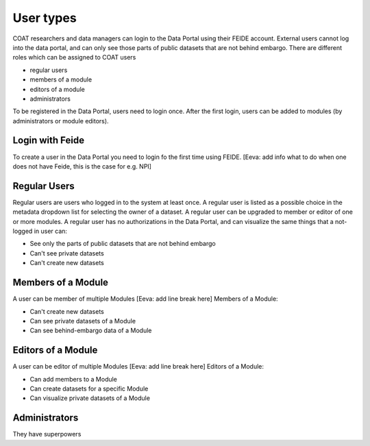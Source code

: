 .. _users:

User types
==================================

COAT researchers and data managers can login to the Data Portal using their FEIDE account. 
External users cannot log into the data portal, and can only see those parts of public datasets that are not behind embargo.
There are different roles which can be assigned to COAT users

* regular users
* members of a module
* editors of a module
* administrators

To be registered in the Data Portal, users need to login once.
After the first login, users can be added to modules (by administrators or module editors).


Login with Feide
-----------------------------------------

To create a user in the Data Portal you need to login fo the first time using FEIDE. [Eeva: add info what to do when one does not have Feide, this is the case for e.g. NPI]

.. image:: _images/feide.png

Regular Users
-------------------------------------------

Regular users are users who logged in to the system at least once. 
A regular user is listed as a possible choice in the metadata dropdown list for selecting the owner of a dataset.
A regular user can be upgraded to member or editor of one or more modules. 
A regular user has no authorizations in the Data Portal,
and can visualize the same things that a not-logged in user can:

* See only the parts of public datasets that are not behind embargo
* Can't see private datasets
* Can't create new datasets

Members of a Module
-------------------------------------------

A user can be member of multiple Modules [Eeva: add line break here]
Members of a Module:

* Can't create new datasets
* Can see private datasets of a Module
* Can see behind-embargo data of a Module

Editors of a Module
-------------------------------------------

A user can be editor of multiple Modules [Eeva: add line break here]
Editors of a Module:

* Can add members to a Module
* Can create datasets for a specific Module
* Can visualize private datasets of a Module

Administrators
-------------------------------------------

They have superpowers